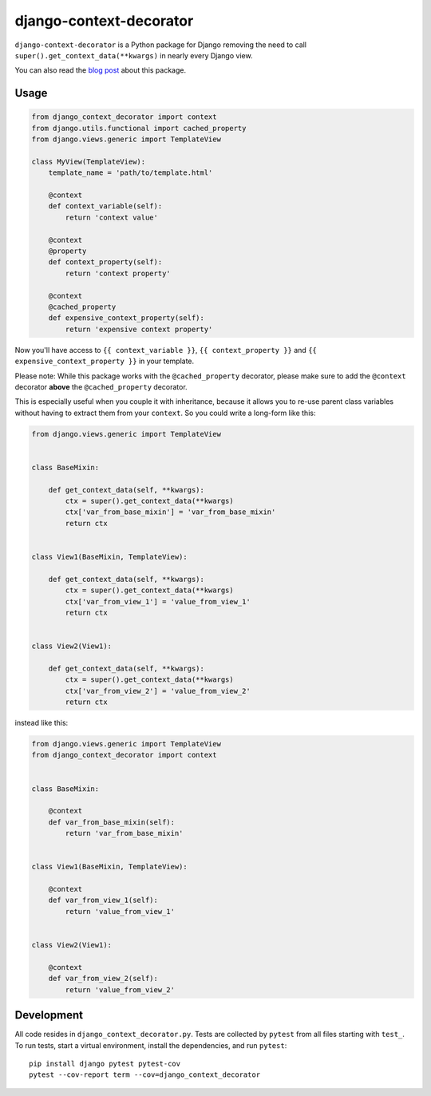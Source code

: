 django-context-decorator
------------------------

.. image:: https://img.shields.io/travis/rixx/django-context-decorator.svg
   :target: https://travis-ci.org/rixx/django-context-decorator
   :alt: Continuous integration

.. image:: https://img.shields.io/codecov/c/github/rixx/django-context-decorator.svg
   :target: https://codecov.io/gh/rixx/django-context-decorator
   :alt: Coverage

.. image:: https://img.shields.io/pypi/v/django-context-decorator.svg
   :target: https://pypi.python.org/pypi/django-context-decorator
   :alt: PyPI

``django-context-decorator`` is a Python package for Django removing the need
to call ``super().get_context_data(**kwargs)`` in nearly every Django view.

You can also read the `blog post`_ about this package.

Usage
=====

.. code-block:: python

   from django_context_decorator import context
   from django.utils.functional import cached_property
   from django.views.generic import TemplateView

   class MyView(TemplateView):
       template_name = 'path/to/template.html'

       @context
       def context_variable(self):
           return 'context value'

       @context
       @property
       def context_property(self):
           return 'context property'

       @context
       @cached_property
       def expensive_context_property(self):
           return 'expensive context property'

Now you'll have access to ``{{ context_variable }}``, ``{{ context_property }}``
and ``{{ expensive_context_property }}`` in your template.

Please note: While this package works with the ``@cached_property`` decorator,
please make sure to add the ``@context`` decorator **above** the
``@cached_property`` decorator.

This is especially useful when you couple it with inheritance, because it
allows you to re-use parent class variables without having to extract them from
your ``context``. So you could write a long-form like this:

.. code-block:: python

    from django.views.generic import TemplateView

    
    class BaseMixin:

        def get_context_data(self, **kwargs):
            ctx = super().get_context_data(**kwargs)
            ctx['var_from_base_mixin'] = 'var_from_base_mixin'
            return ctx


    class View1(BaseMixin, TemplateView):

        def get_context_data(self, **kwargs):
            ctx = super().get_context_data(**kwargs)
            ctx['var_from_view_1'] = 'value_from_view_1'
            return ctx


    class View2(View1):

        def get_context_data(self, **kwargs):
            ctx = super().get_context_data(**kwargs)
            ctx['var_from_view_2'] = 'value_from_view_2'
            return ctx

instead like this:

.. code-block:: python

    from django.views.generic import TemplateView
    from django_context_decorator import context


    class BaseMixin:

        @context
        def var_from_base_mixin(self):
            return 'var_from_base_mixin'


    class View1(BaseMixin, TemplateView):

        @context
        def var_from_view_1(self):
            return 'value_from_view_1'


    class View2(View1):

        @context
        def var_from_view_2(self):
            return 'value_from_view_2'


Development
===========

All code resides in ``django_context_decorator.py``. Tests are collected by
``pytest`` from all files starting with ``test_``. To run tests, start a
virtual environment, install the dependencies, and run ``pytest``::

    pip install django pytest pytest-cov
    pytest --cov-report term --cov=django_context_decorator

.. _blog post: https://rixx.de/blog/a-context-decorator-for-django/
